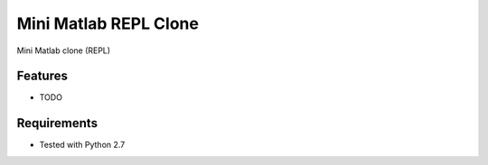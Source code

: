 ===============================
Mini Matlab REPL Clone
===============================

.. .. image:: https://badge.fury.io/py/mini_matlab.png
..     :target: http://badge.fury.io/py/mini_matlab

.. .. image:: https://travis-ci.org/Habu-Kagumba/mini_matlab.png?branch=master
..         :target: https://travis-ci.org/Habu-Kagumba/mini_matlab

.. .. image:: https://pypip.in/d/mini_matlab/badge.png
..         :target: https://crate.io/packages/mini_matlab?version=latest


Mini Matlab clone (REPL)

Features
--------

* TODO

Requirements
------------

- Tested with Python 2.7
